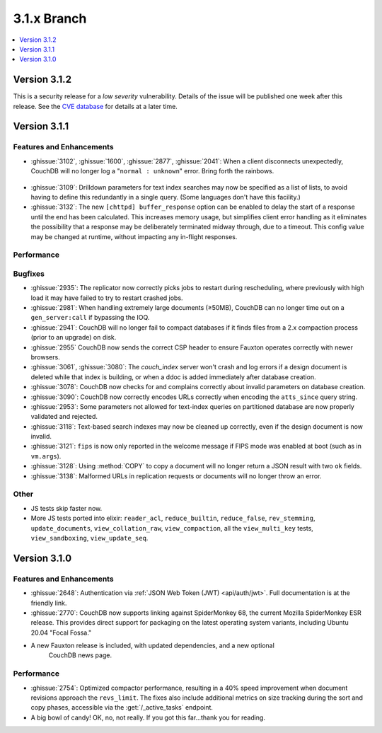 .. Licensed under the Apache License, Version 2.0 (the "License"); you may not
.. use this file except in compliance with the License. You may obtain a copy of
.. the License at
..
..   http://www.apache.org/licenses/LICENSE-2.0
..
.. Unless required by applicable law or agreed to in writing, software
.. distributed under the License is distributed on an "AS IS" BASIS, WITHOUT
.. WARRANTIES OR CONDITIONS OF ANY KIND, either express or implied. See the
.. License for the specific language governing permissions and limitations under
.. the License.

.. _release/3.1.x:

============
3.1.x Branch
============

.. contents::
    :depth: 1
    :local:

.. _release/3.1.2:

Version 3.1.2
=============

This is a security release for a *low severity* vulnerability. Details of
the issue will be published one week after this release. See the `CVE
database <https://cve.mitre.org/cgi-bin/cvename.cgi?name=CVE-2021-38295>`_
for details at a later time.

.. _release/3.1.1:

Version 3.1.1
=============

Features and Enhancements
-------------------------

.. rst-class:: open

* :ghissue:`3102`, :ghissue:`1600`, :ghissue:`2877`, :ghissue:`2041`: When a
  client disconnects unexpectedly, CouchDB will no longer log a "``normal :
  unknown``" error. Bring forth the rainbows.

.. figure:: ../../images/gf-gnome-rainbows.png
  :align: center
  :alt: The Gravity Falls gnome pukes some rainbows for us.

* :ghissue:`3109`: Drilldown parameters for text index searches may now be
  specified as a list of lists, to avoid having to define this redundantly
  in a single query. (Some languages don't have this facility.)

* :ghissue:`3132`: The new ``[chttpd] buffer_response`` option can be enabled
  to delay the start of a response until the end has been calculated. This
  increases memory usage, but simplifies client error handling as it
  eliminates the possibility that a response may be deliberately
  terminated midway through, due to a timeout. This config value may be
  changed at runtime, without impacting any in-flight responses.

Performance
-----------

Bugfixes
--------

* :ghissue:`2935`: The replicator now correctly picks jobs to restart during
  rescheduling, where previously with high load it may have failed to try to
  restart crashed jobs.

* :ghissue:`2981`: When handling extremely large documents (≥50MB), CouchDB
  can no longer time out on a ``gen_server:call`` if bypassing the IOQ.

* :ghissue:`2941`: CouchDB will no longer fail to compact databases if it
  finds files from a 2.x compaction process (prior to an upgrade) on disk.

* :ghissue:`2955` CouchDB now sends the correct CSP header to ensure
  Fauxton operates correctly with newer browsers.

* :ghissue:`3061`, :ghissue:`3080`: The `couch_index` server won't crash
  and log errors if a design document is deleted while that index is
  building, or when a ddoc is added immediately after database creation.

* :ghissue:`3078`: CouchDB now checks for and complains correctly about
  invalid parameters on database creation.

* :ghissue:`3090`: CouchDB now correctly encodes URLs correctly when
  encoding the ``atts_since`` query string.

* :ghissue:`2953`: Some parameters not allowed for text-index queries on
  partitioned database are now properly validated and rejected.

* :ghissue:`3118`: Text-based search indexes may now be cleaned up
  correctly, even if the design document is now invalid.

* :ghissue:`3121`: ``fips`` is now only reported in the welcome message
  if FIPS mode was enabled at boot (such as in ``vm.args``).

* :ghissue:`3128`: Using :method:`COPY` to copy a document will no longer
  return a JSON result with two ``ok`` fields.

* :ghissue:`3138`: Malformed URLs in replication requests or documents
  will no longer throw an error.

Other
-----

* JS tests skip faster now.

* More JS tests ported into elixir: ``reader_acl``, ``reduce_builtin``,
  ``reduce_false``, ``rev_stemming``, ``update_documents``,
  ``view_collation_raw``, ``view_compaction``, all the
  ``view_multi_key`` tests, ``view_sandboxing``,
  ``view_update_seq``.

.. _release/3.1.0:

Version 3.1.0
=============

Features and Enhancements
-------------------------

.. rst-class:: open

* :ghissue:`2648`: Authentication via :ref:`JSON Web Token (JWT) <api/auth/jwt>`. Full
  documentation is at the friendly link.

* :ghissue:`2770`: CouchDB now supports linking against SpiderMonkey 68, the current
  Mozilla SpiderMonkey ESR release. This provides direct support for packaging on the
  latest operating system variants, including Ubuntu 20.04 "Focal Fossa."

* A new Fauxton release is included, with updated dependencies, and a new optional
   CouchDB news page.

Performance
-----------

.. rst-class:: open

* :ghissue:`2754`: Optimized compactor performance, resulting in a 40% speed improvement
  when document revisions approach the ``revs_limit``. The fixes also include additional
  metrics on size tracking during the sort and copy phases, accessible via the
  :get:`/_active_tasks` endpoint.

* A big bowl of candy! OK, no, not really. If you got this far...thank you for reading.
